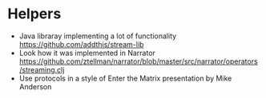 * Helpers
  + Java libraray implementing a lot of functionality
    https://github.com/addthis/stream-lib
  + Look how it was implemented in Narrator
    https://github.com/ztellman/narrator/blob/master/src/narrator/operators/streaming.clj
  + Use protocols in a style of Enter the Matrix presentation by Mike Anderson
